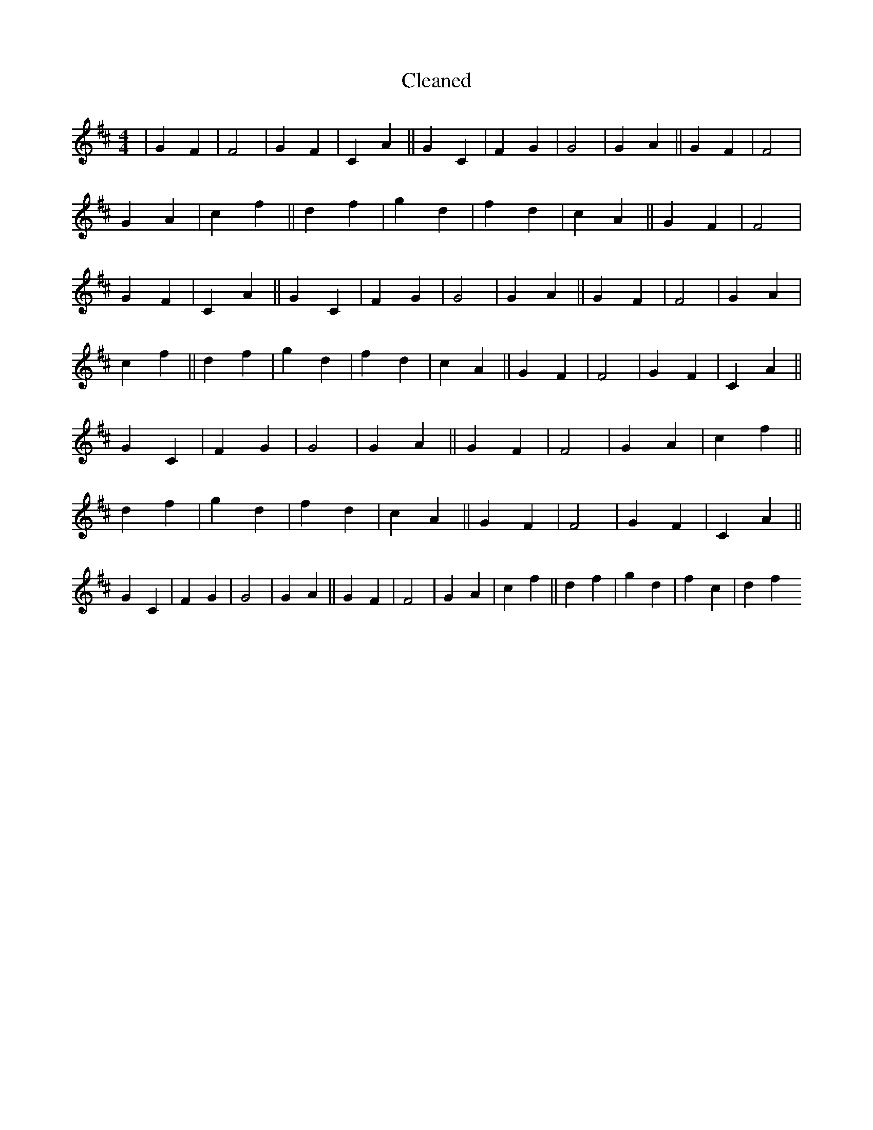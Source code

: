 X:723
T: Cleaned
M:4/4
K: DMaj
|G2F2|F4|G2F2|C2A2||G2C2|F2G2|G4|G2A2||G2F2|F4|G2A2|c2f2||d2f2|g2d2|f2d2|c2A2||G2F2|F4|G2F2|C2A2||G2C2|F2G2|G4|G2A2||G2F2|F4|G2A2|c2f2||d2f2|g2d2|f2d2|c2A2||G2F2|F4|G2F2|C2A2||G2C2|F2G2|G4|G2A2||G2F2|F4|G2A2|c2f2||d2f2|g2d2|f2d2|c2A2||G2F2|F4|G2F2|C2A2||G2C2|F2G2|G4|G2A2||G2F2|F4|G2A2|c2f2||d2f2|g2d2|f2c2|d2f2